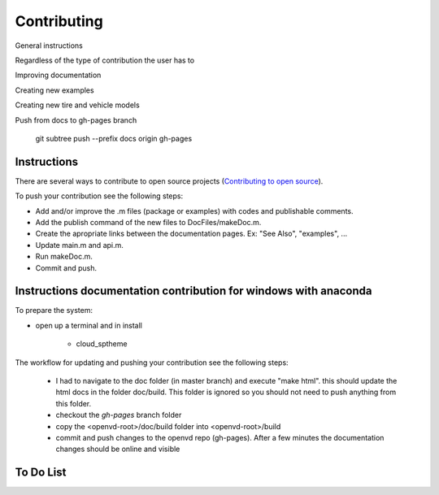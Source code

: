 Contributing
********************************************************************************

General instructions

Regardless of the type of contribution the user has to

Improving documentation

Creating new examples

Creating new tire and vehicle models


Push from docs to gh-pages branch

    git subtree push --prefix docs origin gh-pages


Instructions
================================================================================

There are several ways to contribute to open source projects (`Contributing to open source <https://guides.github.com/activities/contributing-to-open-source/>`_).

To push your contribution see the following steps:

* Add and/or improve the .m files (package or examples) with codes and publishable comments.
* Add the publish command of the new files to DocFiles/makeDoc.m.
* Create the apropriate links between the documentation pages. Ex: "See Also", "examples", ...
* Update main.m and api.m.
* Run makeDoc.m.
* Commit and push.


Instructions documentation contribution for windows with anaconda
================================================================================

To prepare the system:

* open up a terminal and in install 

    * cloud_sptheme

.. code-block::  none
    conda install -c conda-forge cloud_sptheme 

    * sphinxcontrib-bibtex
.. code-block:: none 
    conda install -c conda-forge sphinxcontrib-bibtex 

    * pybtex (optional)
.. code-block:: none 
    conda install -c omnia pybtex 

The workflow for updating and pushing your contribution see the following steps:

  * I had to navigate to the doc folder (in master branch) and execute "make html". this should update the html docs in the folder doc/build. This folder is ignored so you should not need to push anything from this folder.
  * checkout the *gh-pages* branch folder
  * copy the <openvd-root>/doc/build folder into <openvd-root>/build
  * commit and push changes to the openvd repo (gh-pages). After a few minutes the documentation changes should be online and visible




To Do List
================================================================================

.. todolist::
